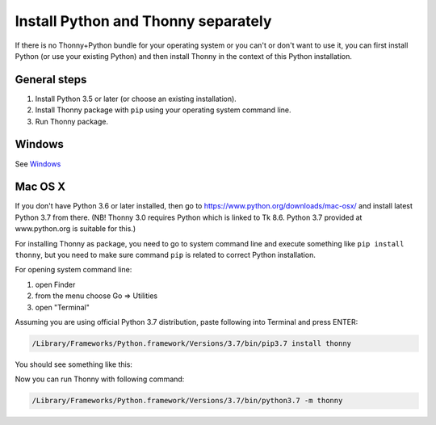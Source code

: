 Install Python and Thonny separately
=====================================
If there is no Thonny+Python bundle for your operating system or you can't or don't want to use it, you can first install Python (or use your existing Python) and then install Thonny in the context of this Python installation.

General steps
--------------

1. Install Python 3.5 or later (or choose an existing installation).
2. Install Thonny package with ``pip`` using your operating system command line.
3. Run Thonny package.


Windows
-------
See `Windows <Windows>`_

Mac OS X
-----------
If you don't have Python 3.6 or later installed, then go to https://www.python.org/downloads/mac-osx/ and install latest Python 3.7 from there. (NB! Thonny 3.0 requires Python which is linked to Tk 8.6. Python 3.7 provided at www.python.org is suitable for this.)

For installing Thonny as package, you need to go to system command line and execute something like ``pip install thonny``, but you need to make sure command ``pip`` is related to correct Python installation.

For opening system command line: 

1. open Finder
2. from the menu choose Go => Utilities
3. open "Terminal"

Assuming you are using official Python 3.7 distribution, paste following into Terminal and press ENTER:

.. sourcecode:: bash

    /Library/Frameworks/Python.framework/Versions/3.7/bin/pip3.7 install thonny

You should see something like this:

.. image:: https://bitbucket.org/repo/gXnbod/images/4031047622-Screen%20Shot%202015-11-26%20at%2014.24.23.png
   :alt: Screen Shot 2015-11-26 at 14.24.23.png

Now you can run Thonny with following command:

.. sourcecode:: bash

    /Library/Frameworks/Python.framework/Versions/3.7/bin/python3.7 -m thonny